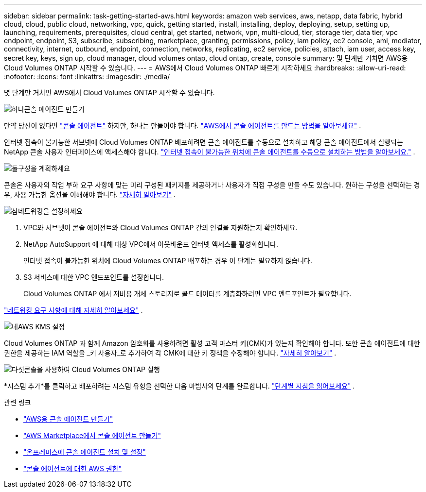 ---
sidebar: sidebar 
permalink: task-getting-started-aws.html 
keywords: amazon web services, aws, netapp, data fabric, hybrid cloud, cloud, public cloud, networking, vpc, quick, getting started, install, installing, deploy, deploying, setup, setting up, launching, requirements, prerequisites, cloud central, get started, network, vpn, multi-cloud, tier, storage tier, data tier, vpc endpoint, endpoint, S3, subscribe, subscribing, marketplace, granting, permissions, policy, iam policy, ec2 console, ami, mediator, connectivity, internet, outbound, endpoint, connection, networks, replicating, ec2 service, policies, attach, iam user, access key, secret key, keys, sign up, cloud manager, cloud volumes ontap, cloud ontap, create, console 
summary: 몇 단계만 거치면 AWS용 Cloud Volumes ONTAP 시작할 수 있습니다. 
---
= AWS에서 Cloud Volumes ONTAP 빠르게 시작하세요
:hardbreaks:
:allow-uri-read: 
:nofooter: 
:icons: font
:linkattrs: 
:imagesdir: ./media/


[role="lead"]
몇 단계만 거치면 AWS에서 Cloud Volumes ONTAP 시작할 수 있습니다.

.image:https://raw.githubusercontent.com/NetAppDocs/common/main/media/number-1.png["하나"]콘솔 에이전트 만들기
[role="quick-margin-para"]
만약 당신이 없다면 https://docs.netapp.com/us-en/bluexp-setup-admin/concept-connectors.html["콘솔 에이전트"^] 하지만, 하나는 만들어야 합니다. https://docs.netapp.com/us-en/bluexp-setup-admin/task-quick-start-connector-aws.html["AWS에서 콘솔 에이전트를 만드는 방법을 알아보세요"^] .

[role="quick-margin-para"]
인터넷 접속이 불가능한 서브넷에 Cloud Volumes ONTAP 배포하려면 콘솔 에이전트를 수동으로 설치하고 해당 콘솔 에이전트에서 실행되는 NetApp 콘솔 사용자 인터페이스에 액세스해야 합니다. https://docs.netapp.com/us-en/bluexp-setup-admin/task-quick-start-private-mode.html["인터넷 접속이 불가능한 위치에 콘솔 에이전트를 수동으로 설치하는 방법을 알아보세요."^] .

.image:https://raw.githubusercontent.com/NetAppDocs/common/main/media/number-2.png["둘"]구성을 계획하세요
[role="quick-margin-para"]
콘솔은 사용자의 작업 부하 요구 사항에 맞는 미리 구성된 패키지를 제공하거나 사용자가 직접 구성을 만들 수도 있습니다.  원하는 구성을 선택하는 경우, 사용 가능한 옵션을 이해해야 합니다. link:task-planning-your-config.html["자세히 알아보기"] .

.image:https://raw.githubusercontent.com/NetAppDocs/common/main/media/number-3.png["삼"]네트워킹을 설정하세요
[role="quick-margin-list"]
. VPC와 서브넷이 콘솔 에이전트와 Cloud Volumes ONTAP 간의 연결을 지원하는지 확인하세요.
. NetApp AutoSupport 에 대해 대상 VPC에서 아웃바운드 인터넷 액세스를 활성화합니다.
+
인터넷 접속이 불가능한 위치에 Cloud Volumes ONTAP 배포하는 경우 이 단계는 필요하지 않습니다.

. S3 서비스에 대한 VPC 엔드포인트를 설정합니다.
+
Cloud Volumes ONTAP 에서 저비용 개체 스토리지로 콜드 데이터를 계층화하려면 VPC 엔드포인트가 필요합니다.



[role="quick-margin-para"]
link:reference-networking-aws.html["네트워킹 요구 사항에 대해 자세히 알아보세요"] .

.image:https://raw.githubusercontent.com/NetAppDocs/common/main/media/number-4.png["네"]AWS KMS 설정
[role="quick-margin-para"]
Cloud Volumes ONTAP 과 함께 Amazon 암호화를 사용하려면 활성 고객 마스터 키(CMK)가 있는지 확인해야 합니다.  또한 콘솔 에이전트에 대한 권한을 제공하는 IAM 역할을 _키 사용자_로 추가하여 각 CMK에 대한 키 정책을 수정해야 합니다. link:task-setting-up-kms.html["자세히 알아보기"] .

.image:https://raw.githubusercontent.com/NetAppDocs/common/main/media/number-5.png["다섯"]콘솔을 사용하여 Cloud Volumes ONTAP 실행
[role="quick-margin-para"]
*시스템 추가*를 클릭하고 배포하려는 시스템 유형을 선택한 다음 마법사의 단계를 완료합니다. link:task-deploying-otc-aws.html["단계별 지침을 읽어보세요"] .

.관련 링크
* https://docs.netapp.com/us-en/bluexp-setup-admin/task-install-connector-aws-bluexp.html["AWS용 콘솔 에이전트 만들기"^]
* https://docs.netapp.com/us-en/bluexp-setup-admin/task-install-connector-aws-marketplace.html["AWS Marketplace에서 콘솔 에이전트 만들기"^]
* https://docs.netapp.com/us-en/bluexp-setup-admin/task-install-connector-on-prem.html["온프레미스에 콘솔 에이전트 설치 및 설정"^]
* https://docs.netapp.com/us-en/bluexp-setup-admin/reference-permissions-aws.html["콘솔 에이전트에 대한 AWS 권한"^]

